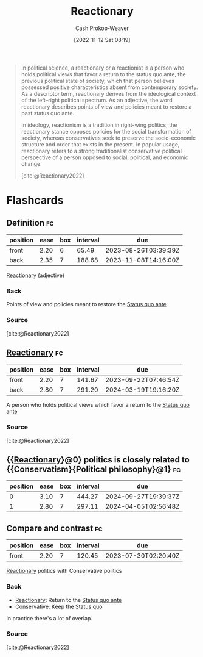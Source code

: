 :PROPERTIES:
:ID:       735e2c4a-52b9-455d-9872-cb897cc0bd54
:LAST_MODIFIED: [2023-07-11 Tue 06:04]
:END:
#+title: Reactionary
#+hugo_custom_front_matter: :slug "735e2c4a-52b9-455d-9872-cb897cc0bd54"
#+author: Cash Prokop-Weaver
#+date: [2022-11-12 Sat 08:19]
#+filetags: :concept:

#+begin_quote
In political science, a reactionary or a reactionist is a person who holds political views that favor a return to the status quo ante, the previous political state of society, which that person believes possessed positive characteristics absent from contemporary society. As a descriptor term, reactionary derives from the ideological context of the left–right political spectrum. As an adjective, the word reactionary describes points of view and policies meant to restore a past status quo ante.

In ideology, reactionism is a tradition in right-wing politics; the reactionary stance opposes policies for the social transformation of society, whereas conservatives seek to preserve the socio-economic structure and order that exists in the present. In popular usage, reactionary refers to a strong traditionalist conservative political perspective of a person opposed to social, political, and economic change.

[cite:@Reactionary2022]
#+end_quote

* Flashcards
** Definition :fc:
:PROPERTIES:
:CREATED: [2022-11-12 Sat 08:20]
:FC_CREATED: 2022-11-12T16:21:30Z
:FC_TYPE:  double
:ID:       7ef6ef68-b839-4615-9fac-b560a41853d2
:END:
:REVIEW_DATA:
| position | ease | box | interval | due                  |
|----------+------+-----+----------+----------------------|
| front    | 2.20 |   6 |    65.49 | 2023-08-26T03:39:39Z |
| back     | 2.35 |   7 |   188.68 | 2023-11-08T14:16:00Z |
:END:

[[id:735e2c4a-52b9-455d-9872-cb897cc0bd54][Reactionary]] (adjective)

*** Back
Points of view and policies meant to restore the [[id:4021fd2b-7bd4-4b4e-915f-2c1aefe6e6f4][Status quo ante]]
*** Source
[cite:@Reactionary2022]
** [[id:735e2c4a-52b9-455d-9872-cb897cc0bd54][Reactionary]] :fc:
:PROPERTIES:
:CREATED: [2022-11-12 Sat 08:20]
:FC_CREATED: 2022-11-12T16:21:30Z
:FC_TYPE:  vocab
:ID:       2effd41b-ce04-4c53-8c05-1e94df025a42
:END:
:REVIEW_DATA:
| position | ease | box | interval | due                  |
|----------+------+-----+----------+----------------------|
| front    | 2.20 |   7 |   141.67 | 2023-09-22T07:46:54Z |
| back     | 2.80 |   7 |   291.20 | 2024-03-19T19:16:20Z |
:END:

A person who holds political views which favor a return to the [[id:4021fd2b-7bd4-4b4e-915f-2c1aefe6e6f4][Status quo ante]]
*** Source
[cite:@Reactionary2022]
** {{[[id:735e2c4a-52b9-455d-9872-cb897cc0bd54][Reactionary]]}@0} politics is closely related to {{Conservatism}{Political philosophy}@1} :fc:
:PROPERTIES:
:FC_CREATED: 2022-11-17T16:22:23Z
:FC_TYPE:  cloze
:ID:       cc087186-5fd5-44e2-be00-4eb8f77737c3
:FC_CLOZE_MAX: 1
:FC_CLOZE_TYPE: deletion
:END:
:REVIEW_DATA:
| position | ease | box | interval | due                  |
|----------+------+-----+----------+----------------------|
|        0 | 3.10 |   7 |   444.27 | 2024-09-27T19:39:37Z |
|        1 | 2.80 |   7 |   297.11 | 2024-04-05T02:56:48Z |
:END:
** Compare and contrast :fc:
:PROPERTIES:
:CREATED: [2022-11-29 Tue 10:41]
:FC_CREATED: 2022-11-29T18:42:27Z
:FC_TYPE:  normal
:ID:       b283a64e-57a0-4829-b0da-b6b1d6788826
:END:
:REVIEW_DATA:
| position | ease | box | interval | due                  |
|----------+------+-----+----------+----------------------|
| front    | 2.20 |   7 |   120.45 | 2023-07-30T02:20:40Z |
:END:

[[id:735e2c4a-52b9-455d-9872-cb897cc0bd54][Reactionary]] politics with Conservative politics

*** Back
- [[id:735e2c4a-52b9-455d-9872-cb897cc0bd54][Reactionary]]: Return to the [[id:4021fd2b-7bd4-4b4e-915f-2c1aefe6e6f4][Status quo ante]]
- Conservative: Keep the [[id:dd143af0-9e37-4b8c-8d9a-53a96b43cf53][Status quo]]

In practice there's a lot of overlap.
*** Source
[cite:@Reactionary2022]
#+print_bibliography: